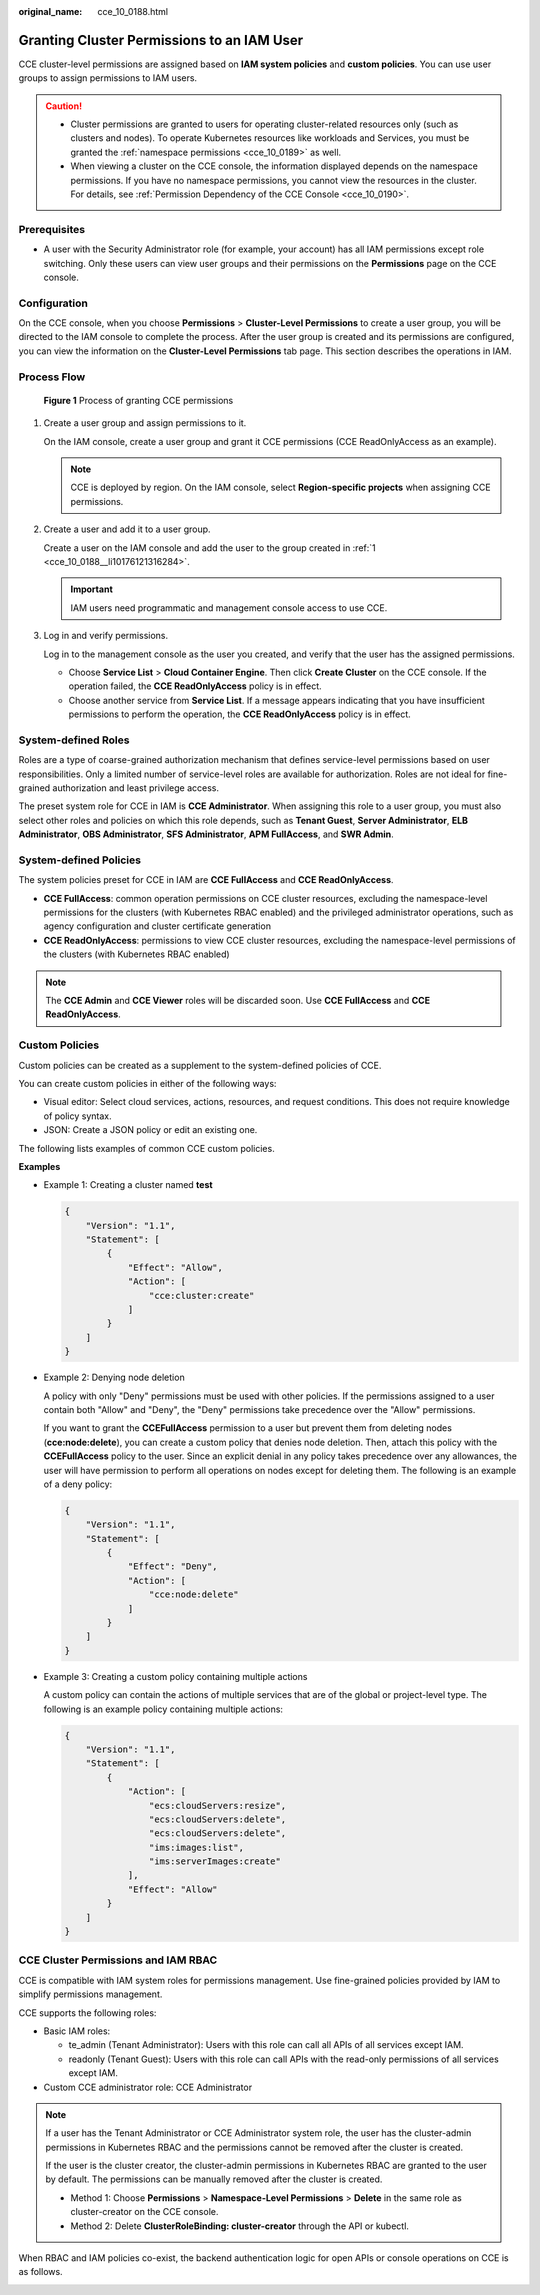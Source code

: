 :original_name: cce_10_0188.html

.. _cce_10_0188:

Granting Cluster Permissions to an IAM User
===========================================

CCE cluster-level permissions are assigned based on **IAM system policies** and **custom policies**. You can use user groups to assign permissions to IAM users.

.. caution::

   -  Cluster permissions are granted to users for operating cluster-related resources only (such as clusters and nodes). To operate Kubernetes resources like workloads and Services, you must be granted the :ref:`namespace permissions <cce_10_0189>` as well.
   -  When viewing a cluster on the CCE console, the information displayed depends on the namespace permissions. If you have no namespace permissions, you cannot view the resources in the cluster. For details, see :ref:`Permission Dependency of the CCE Console <cce_10_0190>`.

Prerequisites
-------------

-  A user with the Security Administrator role (for example, your account) has all IAM permissions except role switching. Only these users can view user groups and their permissions on the **Permissions** page on the CCE console.

Configuration
-------------

On the CCE console, when you choose **Permissions** > **Cluster-Level Permissions** to create a user group, you will be directed to the IAM console to complete the process. After the user group is created and its permissions are configured, you can view the information on the **Cluster-Level Permissions** tab page. This section describes the operations in IAM.

Process Flow
------------


.. figure:: /_static/images/en-us_image_0000002274473989.png
   :alt: **Figure 1** Process of granting CCE permissions

   **Figure 1** Process of granting CCE permissions

#. .. _cce_10_0188__li10176121316284:

   Create a user group and assign permissions to it.

   On the IAM console, create a user group and grant it CCE permissions (CCE ReadOnlyAccess as an example).

   .. note::

      CCE is deployed by region. On the IAM console, select **Region-specific projects** when assigning CCE permissions.

#. Create a user and add it to a user group.

   Create a user on the IAM console and add the user to the group created in :ref:`1 <cce_10_0188__li10176121316284>`.

   .. important::

      IAM users need programmatic and management console access to use CCE.

#. Log in and verify permissions.

   Log in to the management console as the user you created, and verify that the user has the assigned permissions.

   -  Choose **Service List** > **Cloud Container Engine**. Then click **Create Cluster** on the CCE console. If the operation failed, the **CCE ReadOnlyAccess** policy is in effect.
   -  Choose another service from **Service List**. If a message appears indicating that you have insufficient permissions to perform the operation, the **CCE ReadOnlyAccess** policy is in effect.

System-defined Roles
--------------------

Roles are a type of coarse-grained authorization mechanism that defines service-level permissions based on user responsibilities. Only a limited number of service-level roles are available for authorization. Roles are not ideal for fine-grained authorization and least privilege access.

The preset system role for CCE in IAM is **CCE Administrator**. When assigning this role to a user group, you must also select other roles and policies on which this role depends, such as **Tenant Guest**, **Server Administrator**, **ELB Administrator**, **OBS Administrator**, **SFS Administrator**, **APM FullAccess**, and **SWR Admin**.

System-defined Policies
-----------------------

The system policies preset for CCE in IAM are **CCE FullAccess** and **CCE ReadOnlyAccess**.

-  **CCE FullAccess**: common operation permissions on CCE cluster resources, excluding the namespace-level permissions for the clusters (with Kubernetes RBAC enabled) and the privileged administrator operations, such as agency configuration and cluster certificate generation
-  **CCE ReadOnlyAccess**: permissions to view CCE cluster resources, excluding the namespace-level permissions of the clusters (with Kubernetes RBAC enabled)

.. note::

   The **CCE Admin** and **CCE Viewer** roles will be discarded soon. Use **CCE FullAccess** and **CCE ReadOnlyAccess**.

Custom Policies
---------------

Custom policies can be created as a supplement to the system-defined policies of CCE.

You can create custom policies in either of the following ways:

-  Visual editor: Select cloud services, actions, resources, and request conditions. This does not require knowledge of policy syntax.
-  JSON: Create a JSON policy or edit an existing one.

The following lists examples of common CCE custom policies.

**Examples**

-  Example 1: Creating a cluster named **test**

   .. code-block::

      {
          "Version": "1.1",
          "Statement": [
              {
                  "Effect": "Allow",
                  "Action": [
                      "cce:cluster:create"
                  ]
              }
          ]
      }

-  Example 2: Denying node deletion

   A policy with only "Deny" permissions must be used with other policies. If the permissions assigned to a user contain both "Allow" and "Deny", the "Deny" permissions take precedence over the "Allow" permissions.

   If you want to grant the **CCEFullAccess** permission to a user but prevent them from deleting nodes (**cce:node:delete**), you can create a custom policy that denies node deletion. Then, attach this policy with the **CCEFullAccess** policy to the user. Since an explicit denial in any policy takes precedence over any allowances, the user will have permission to perform all operations on nodes except for deleting them. The following is an example of a deny policy:

   .. code-block::

      {
          "Version": "1.1",
          "Statement": [
              {
                  "Effect": "Deny",
                  "Action": [
                      "cce:node:delete"
                  ]
              }
          ]
      }

-  Example 3: Creating a custom policy containing multiple actions

   A custom policy can contain the actions of multiple services that are of the global or project-level type. The following is an example policy containing multiple actions:

   .. code-block::

      {
          "Version": "1.1",
          "Statement": [
              {
                  "Action": [
                      "ecs:cloudServers:resize",
                      "ecs:cloudServers:delete",
                      "ecs:cloudServers:delete",
                      "ims:images:list",
                      "ims:serverImages:create"
                  ],
                  "Effect": "Allow"
              }
          ]
      }

CCE Cluster Permissions and IAM RBAC
------------------------------------

CCE is compatible with IAM system roles for permissions management. Use fine-grained policies provided by IAM to simplify permissions management.

CCE supports the following roles:

-  Basic IAM roles:

   -  te_admin (Tenant Administrator): Users with this role can call all APIs of all services except IAM.
   -  readonly (Tenant Guest): Users with this role can call APIs with the read-only permissions of all services except IAM.

-  Custom CCE administrator role: CCE Administrator

.. note::

   If a user has the Tenant Administrator or CCE Administrator system role, the user has the cluster-admin permissions in Kubernetes RBAC and the permissions cannot be removed after the cluster is created.

   If the user is the cluster creator, the cluster-admin permissions in Kubernetes RBAC are granted to the user by default. The permissions can be manually removed after the cluster is created.

   -  Method 1: Choose **Permissions** > **Namespace-Level Permissions** > **Delete** in the same role as cluster-creator on the CCE console.
   -  Method 2: Delete **ClusterRoleBinding: cluster-creator** through the API or kubectl.

When RBAC and IAM policies co-exist, the backend authentication logic for open APIs or console operations on CCE is as follows.

|image1|

.. |image1| image:: /_static/images/en-us_image_0000002253780145.png
